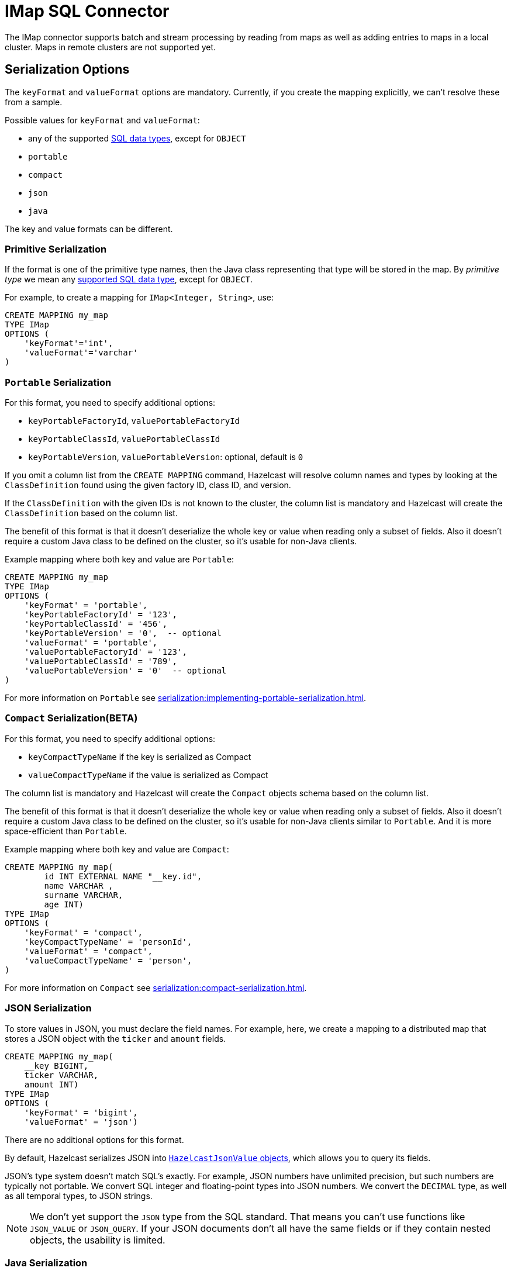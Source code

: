 = IMap SQL Connector

The IMap connector supports batch and stream processing by reading from maps as well as adding entries to maps in a local cluster. Maps in remote clusters are not supported yet.

== Serialization Options

The `keyFormat` and `valueFormat` options are mandatory. Currently, if
you create the mapping explicitly, we can't resolve these from a sample.

Possible values for `keyFormat` and `valueFormat`:

* any of the supported xref:data-types.adoc[SQL data
  types], except for `OBJECT`
* `portable`
* `compact`
* `json`
* `java`

The key and value formats can be different.

=== Primitive Serialization

If the format is one of the primitive type names, then the Java class
representing that type will be stored in the map. By _primitive type_
we mean any xref:data-types.adoc[supported SQL data
type], except for `OBJECT`.

For example, to create a mapping for `IMap<Integer, String>`, use:

```sql
CREATE MAPPING my_map
TYPE IMap
OPTIONS (
    'keyFormat'='int',
    'valueFormat'='varchar'
)
```

=== `Portable` Serialization

For this format, you need to specify additional options:

* `keyPortableFactoryId`, `valuePortableFactoryId`
* `keyPortableClassId`, `valuePortableClassId`
* `keyPortableVersion`, `valuePortableVersion`: optional, default is `0`

If you omit a column list from the `CREATE MAPPING` command, Hazelcast will
resolve column names and types by looking at the `ClassDefinition`
found using the given factory ID, class ID, and version.

If the `ClassDefinition` with the given IDs is not known to the cluster,
the column list is mandatory and Hazelcast will create the `ClassDefinition`
based on the column list.

The benefit of this format is that it doesn't deserialize the whole key
or value when reading only a subset of fields. Also it doesn't require a
custom Java class to be defined on the cluster, so it's usable for
non-Java clients.

Example mapping where both key and value are `Portable`:

```sql
CREATE MAPPING my_map
TYPE IMap
OPTIONS (
    'keyFormat' = 'portable',
    'keyPortableFactoryId' = '123',
    'keyPortableClassId' = '456',
    'keyPortableVersion' = '0',  -- optional
    'valueFormat' = 'portable',
    'valuePortableFactoryId' = '123',
    'valuePortableClassId' = '789',
    'valuePortableVersion' = '0'  -- optional
)
```

For more information on `Portable` see xref:serialization:implementing-portable-serialization.adoc[].


=== `Compact` Serialization(BETA)

For this format, you need to specify additional options:

* `keyCompactTypeName` if the key is serialized as Compact
* `valueCompactTypeName` if the value is serialized as Compact

The column list is mandatory and Hazelcast will create the `Compact` objects 
schema  based on the column list.

The benefit of this format is that it doesn't deserialize the whole key
or value when reading only a subset of fields. Also it doesn't require a
custom Java class to be defined on the cluster, so it's usable for
non-Java clients similar to `Portable`. And it is more space-efficient than 
`Portable`.

Example mapping where both key and value are `Compact`:

```sql
CREATE MAPPING my_map( 
	id INT EXTERNAL NAME "__key.id",
	name VARCHAR ,
	surname VARCHAR,
	age INT)
TYPE IMap
OPTIONS (
    'keyFormat' = 'compact',
    'keyCompactTypeName' = 'personId',
    'valueFormat' = 'compact',
    'valueCompactTypeName' = 'person',
)
```

For more information on `Compact` see xref:serialization:compact-serialization.adoc[].

=== JSON Serialization

To store values in JSON, you must declare the field names. For example, here, we create a mapping to a distributed map that stores a JSON object with the `ticker` and `amount` fields.

```sql
CREATE MAPPING my_map(
    __key BIGINT,
    ticker VARCHAR,
    amount INT)
TYPE IMap
OPTIONS (
    'keyFormat' = 'bigint',
    'valueFormat' = 'json')
```

There are no additional options for this format.

By default, Hazelcast serializes JSON into xref:query:querying-maps-sql.adoc#querying-nested-fields[`HazelcastJsonValue` objects], which allows you to query its fields.

JSON's type system doesn't match SQL's exactly. For example, JSON
numbers have unlimited precision, but such numbers are typically not
portable. We convert SQL integer and floating-point types into JSON
numbers. We convert the `DECIMAL` type, as well as all temporal types,
to JSON strings.

NOTE: We don't yet support the `JSON` type from the SQL standard. That means
you can't use functions like `JSON_VALUE` or `JSON_QUERY`. If your JSON
documents don't all have the same fields or if they contain nested
objects, the usability is limited.

=== Java Serialization

Java serialization is the last-resort serialization option. It uses the
Java object exactly as `map.get()` returns it. You can use it for
objects serialized using the Java serialization or Hazelcast custom
serialization (`DataSerializable` or `IdentifiedDataSerializable`).

For this format you must specify the class name using `keyJavaClass` and
`valueJavaClass` options, for example:

```sql
CREATE MAPPING my_map
TYPE IMap
OPTIONS (
    'keyFormat' = 'java',
    'keyJavaClass' = 'java.lang.Long',
    'valueFormat' = 'java',
    'valueJavaClass' = 'com.example.Person')
```

If the Java class corresponds to one of the basic data types (numbers,
dates, strings), that type will directly be used for the key or value
and mapped as a column named `__key` for keys and `this` for values. In
the example above, the key will be mapped with the `BIGINT` type. In
fact, the above `keyFormat` and `keyJavaClass` duo is equivalent to
`'keyFormat'='bigint'`.

If the Java class is not one of the basic types, Hazelcast will analyze
the class using reflection and use its properties as column names. It
recognizes public fields and JavaBean-style getters. If some property
has a non-primitive type, it will be mapped under the `OBJECT` type.

The class must be available to the cluster. You can either add it to the
members class paths by creating a JAR file and adding it to the `lib`
directory, or you can use User Code Deployment. The user code deployment
has to be enabled on the members; add the following section to the
`config/hazelcast.yaml` file:

```yaml
hazelcast:
  user-code-deployment:
    enabled: true
```

Then use a client to upload the class:

```java
ClientConfig clientConfig = new ClientConfig();
clientConfig.getUserCodeDeploymentConfig()
            .setEnabled(true)
            .addClass(Trade.class);
HazelcastInstance hz = HazelcastClient.newHazelcastClient(clientConfig);
```


